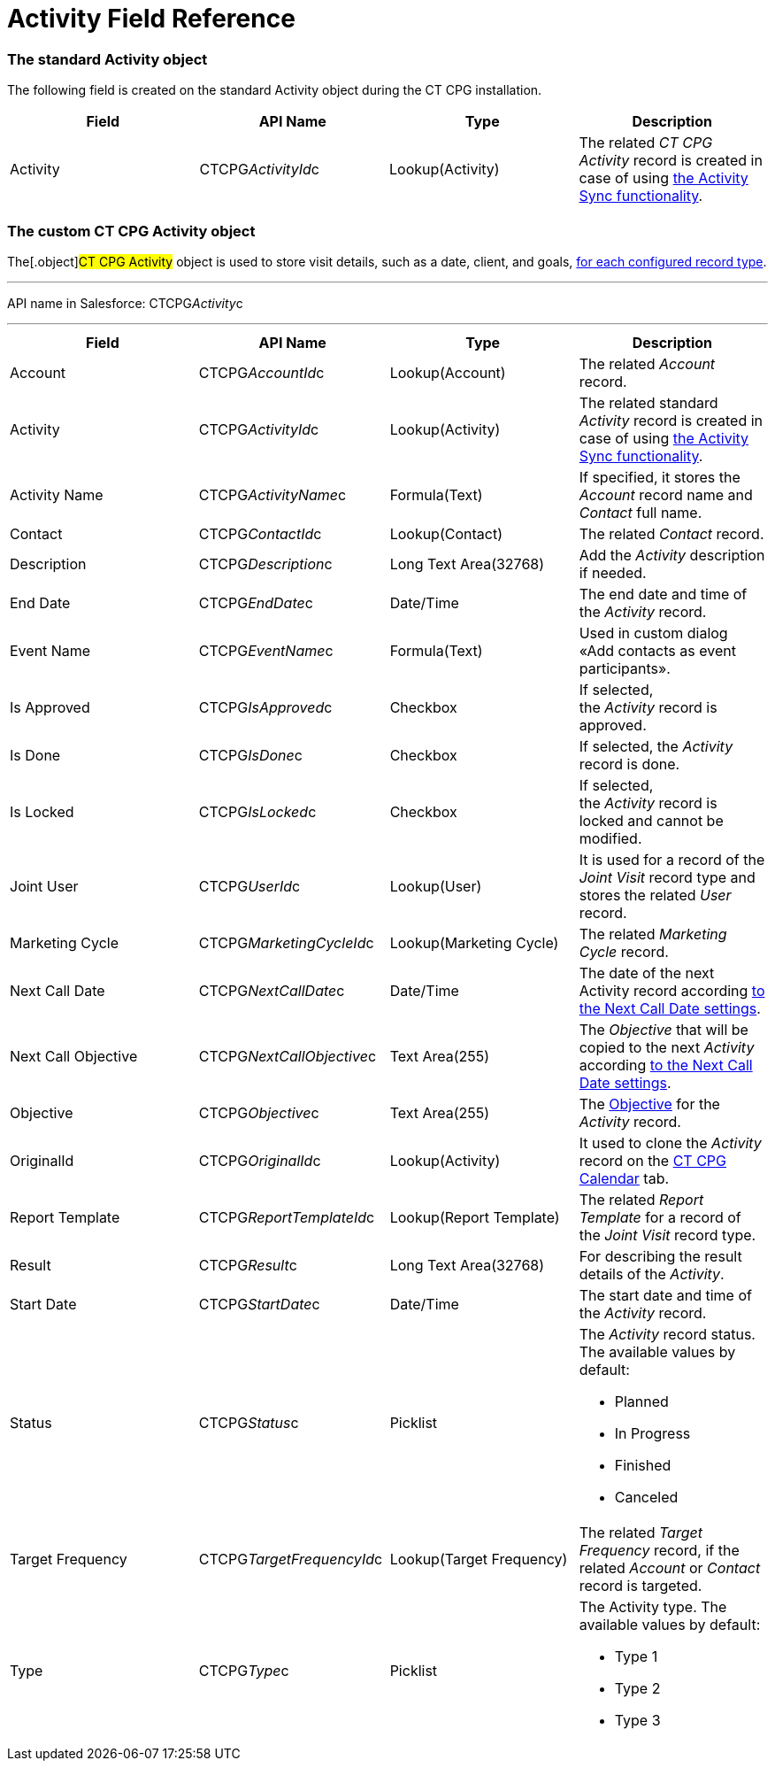 = Activity Field Reference

[[h2_11378874]]
=== The standard Activity object

The following field is created on the standard
[.object]#Activity# object during the CT CPG installation.



[width="100%",cols="25%,25%,25%,25%",]
|===
|*Field* |*API Name* |*Type* |*Description*

|Activity |CTCPG__ActivityId__c |Lookup(Activity) |The
related _CT CPG Activity_ record is created in case of using
link:configuring-activity-sync[the Activity Sync functionality].
|===

[[h2_573063013]]
=== The custom CT CPG Activity object

The[.object]#CT CPG Activity# object is used to store visit
details, such as a date, client, and goals,
link:admin-guide/activity-report-management/ref-guide/index#h2__1589666022[for each configured
record type].

'''''

API name in Salesforce: CTCPG__Activity__c

'''''

[width="100%",cols="25%,25%,25%,25%",]
|===
|*Field* |*API Name* |*Type* |*Description*

|Account |CTCPG__AccountId__c |Lookup(Account) |The
related _Account_ record.

|Activity |CTCPG__ActivityId__c |Lookup(Activity)  |The
related standard _Activity_ record is created in case of
using link:configuring-activity-sync[the Activity Sync
functionality].

|Activity Name  |CTCPG__ActivityName__c |Formula(Text) |If
specified, it stores the _Account_ record name and _Contact_ full name.

|Contact |CTCPG__ContactId__c |Lookup(Contact) |The
related _Contact_ record.

|Description |CTCPG__Description__c |Long Text Area(32768)
|Add the _Activity_ description if needed.

|End Date         |CTCPG__EndDate__c |Date/Time |The end
date and time of the _Activity_ record.

|Event Name |CTCPG__EventName__c |Formula(Text) |Used in
custom dialog «Add contacts as event participants».

|Is Approved |CTCPG__IsApproved__c |Checkbox |If selected,
the _Activity_ record is approved.

|Is Done |CTCPG__IsDone__c  |Checkbox  |If selected, the
_Activity_ record is done.

|Is Locked |CTCPG__IsLocked__c  |Checkbox  |If selected,
the _Activity_ record is locked and cannot be modified.

|Joint User |CTCPG__UserId__c |Lookup(User) |It is used for
a record of the _Joint Visit_ record type and stores the related _User_
record.

|Marketing Cycle |CTCPG__MarketingCycleId__c |Lookup(Marketing
Cycle) |The related _Marketing Cycle_ record.

|Next Call Date |CTCPG__NextCallDate__c |Date/Time  a|
The date of the next Activity
record according link:next-call-settings[to the Next Call Date
settings]. 

|Next Call Objective |CTCPG__NextCallObjective__c |Text
Area(255) |The _Objective_ that will be copied to the next _Activity_
according link:next-call-settings[to the Next Call Date settings].

|Objective |CTCPG__Objective__c  |Text Area(255)  |The
link:configuring-objectives[Objective] for the _Activity_ record.

|OriginalId |CTCPG__OriginalId__c  |Lookup(Activity) |It used
to clone the _Activity_ record on the link:admin-guide/calendar-management/legacy-calendar-management/configuring-calendar/index[CT
CPG Calendar] tab.

|Report Template |CTCPG__ReportTemplateId__c  |Lookup(Report
Template) |The related _Report Template_ for a record of the _Joint
Visit_ record type.

|Result |CTCPG__Result__c  |Long Text Area(32768)  |For
describing the result details of the _Activity_.

|Start Date |CTCPG__StartDate__c  |Date/Time |The start date
and time of the _Activity_ record.

|Status |CTCPG__Status__c  |Picklist a|
The _Activity_ record status. The available values by default:

* Planned
* In Progress
* Finished
* Canceled

|Target Frequency |CTCPG__TargetFrequencyId__c  |Lookup(Target
Frequency) |The related _Target Frequency_ record, if the related
_Account_ or _Contact_ record is targeted.

|Type |CTCPG__Type__c  |Picklist a|
The Activity type. The available values by default:

* Type 1
* Type 2
* Type 3

|===
